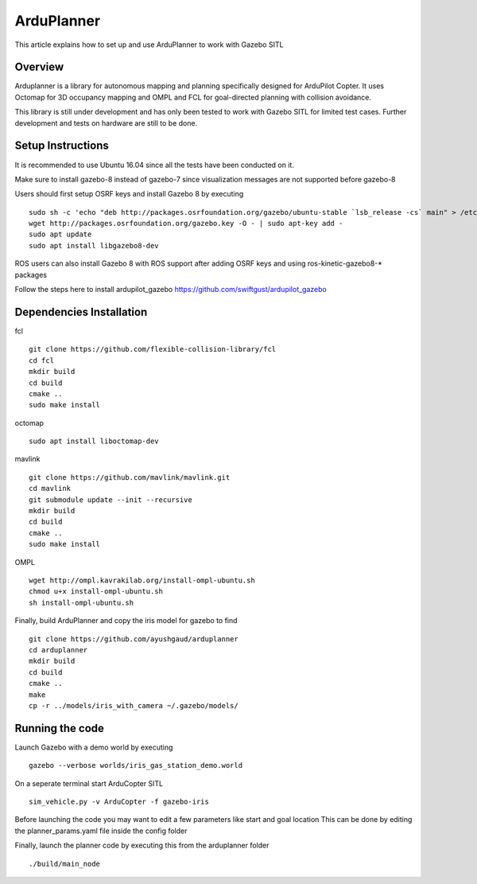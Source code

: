 .. _arduplanner-gazebo-sitl:

============
ArduPlanner
============

This article explains how to set up and use ArduPlanner to work with Gazebo SITL

Overview
===============

Arduplanner is a library for autonomous mapping and planning specifically designed for ArduPilot Copter. It uses Octomap for 3D occupancy mapping and OMPL and FCL for goal-directed planning with collision avoidance.

.. warning::

This library is still under development and has only been tested to work with Gazebo SITL for limited test cases. Further development and tests on hardware are still to be done.

Setup Instructions
==================

It is recommended to use Ubuntu 16.04 since all the tests have been conducted on it.

Make sure to install gazebo-8 instead of gazebo-7 since visualization messages are not supported before gazebo-8

Users should first setup OSRF keys and install Gazebo 8 by executing

::

	sudo sh -c 'echo "deb http://packages.osrfoundation.org/gazebo/ubuntu-stable `lsb_release -cs` main" > /etc/apt/sources.list.d/gazebo-stable.list'
	wget http://packages.osrfoundation.org/gazebo.key -O - | sudo apt-key add -
	sudo apt update
	sudo apt install libgazebo8-dev

.. tip::

ROS users can also install Gazebo 8 with ROS support after adding OSRF keys and using ros-kinetic-gazebo8-* packages

Follow the steps here to install ardupilot_gazebo https://github.com/swiftgust/ardupilot_gazebo

Dependencies Installation
=========================

fcl

::

	git clone https://github.com/flexible-collision-library/fcl
	cd fcl
	mkdir build
	cd build
	cmake ..
	sudo make install


octomap

::

	sudo apt install liboctomap-dev

mavlink

::

	git clone https://github.com/mavlink/mavlink.git
	cd mavlink
	git submodule update --init --recursive
	mkdir build
	cd build
	cmake ..
	sudo make install

OMPL

::

	wget http://ompl.kavrakilab.org/install-ompl-ubuntu.sh
	chmod u+x install-ompl-ubuntu.sh
	sh install-ompl-ubuntu.sh

Finally, build ArduPlanner and copy the iris model for gazebo to find

::

	git clone https://github.com/ayushgaud/arduplanner
	cd arduplanner
	mkdir build
	cd build
	cmake ..
	make
	cp -r ../models/iris_with_camera ~/.gazebo/models/

Running the code
================

Launch Gazebo with a demo world by executing 

::

	gazebo --verbose worlds/iris_gas_station_demo.world

On a seperate terminal start ArduCopter SITL

::

	sim_vehicle.py -v ArduCopter -f gazebo-iris

Before launching the code you may want to edit a few parameters like start and goal location
This can be done by editing the planner_params.yaml file inside the config folder

Finally, launch the planner code by executing this from the arduplanner folder

::

	./build/main_node